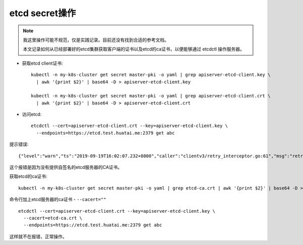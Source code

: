 .. _etcd_secret:

=================
etcd secret操作
=================

.. note::

   我这里操作可能不规范，仅是实践记录。目前还没有找到合适的参考文档。

   本文记录如何从已经部署好的etcd集群获取客户端的证书以及etcd的ca证书，以便能够通过 etcdctl 操作服务器。

- 获取etcd client证书::

   kubectl -n my-k8s-cluster get secret master-pki -o yaml | grep apiserver-etcd-client.key \
     | awk '{print $2}' | base64 -D > apiserver-etcd-client.key

   kubectl -n my-k8s-cluster get secret master-pki -o yaml | grep apiserver-etcd-client.crt \
     | awk '{print $2}' | base64 -D > apiserver-etcd-client.crt

- 访问etcd::

   etcdctl --cert=apiserver-etcd-client.crt --key=apiserver-etcd-client.key \
     --endpoints=https://etcd.test.huatai.me:2379 get abc

提示错误::

   {"level":"warn","ts":"2019-09-19T16:02:07.232+0800","caller":"clientv3/retry_interceptor.go:61","msg":"retrying of unary invoker failed","target":"endpoint://......:2379","attempt":0,"error":"rpc error: code = DeadlineExceeded desc = latest connection error: connection error: desc = \"transport: authentication handshake failed: x509: certificate signed by unknown authority\""}

这个报错是因为没有提供自签名的etcd服务器的CA证书。

获取etcd的ca证书::

   kubectl -n my-k8s-cluster get secret master-pki -o yaml | grep etcd-ca.crt | awk '{print $2}' | base64 -D > etcd-ca.crt

命令行加上etcd服务器的ca证书 - ``--cacert=""`` ::

   etcdctl --cert=apiserver-etcd-client.crt --key=apiserver-etcd-client.key \
     --cacert=etcd-ca.crt \
     --endpoints=https://etcd.test.huatai.me:2379 get abc

这样就不在报错，正常操作。
